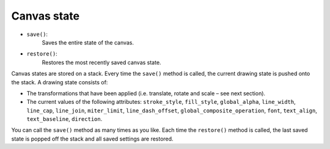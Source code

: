 Canvas state
============

- ``save()``:
    Saves the entire state of the canvas.
- ``restore()``:
    Restores the most recently saved canvas state.

Canvas states are stored on a stack. Every time the ``save()`` method is called, the current drawing state is pushed onto the stack. A drawing state consists of:

- The transformations that have been applied (i.e. translate, rotate and scale – see next section).
- The current values of the following attributes: ``stroke_style``, ``fill_style``, ``global_alpha``, ``line_width``, ``line_cap``, ``line_join``, ``miter_limit``, ``line_dash_offset``, ``global_composite_operation``, ``font``, ``text_align``, ``text_baseline``, ``direction``.

You can call the ``save()`` method as many times as you like. Each time the ``restore()`` method is called, the last saved state is popped off the stack and all saved settings are restored.
